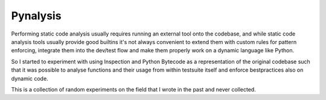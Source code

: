 Pynalysis
=========

Performing static code analysis usually requires running an external tool onto the codebase, and while static code analysis tools usually provide good builtins it's not always convenient to extend them with custom rules for pattern enforcing, integrate them into the dev/test flow and make them properly work on a dynamic language like Python.

So I started to experiment with using Inspection and Python Bytecode as a representation of the original codebase such that it was possible to analyse functions and their usage from within testsuite itself and enforce bestpractices also on dynamic code.

This is a collection of random experiments on the field that I wrote in the past and never collected.
